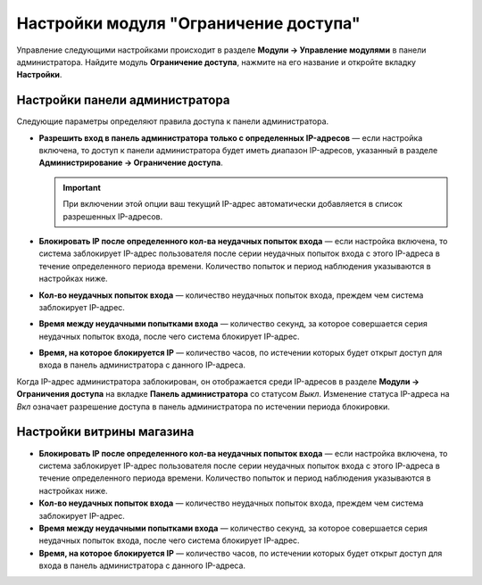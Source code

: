 **************************************
Настройки модуля "Ограничение доступа"
**************************************

Управление следующими настройками происходит в разделе **Модули → Управление модулями** в панели администратора. Найдите модуль **Ограничение доступа**, нажмите на его название и откройте вкладку **Настройки**.

Настройки панели администратора
*******************************

Следующие параметры определяют правила доступа к панели администратора.

* **Разрешить вход в панель администратора только с определенных IP-адресов** — если настройка включена, то доступ к панели администратора будет иметь диапазон IP-адресов, указанный в разделе **Администрирование → Ограничение доступа**.

  .. important::

      При включении этой опции ваш текущий IP-адрес автоматически добавляется в список разрешенных IP-адресов.

* **Блокировать IP после определенного кол-ва неудачных попыток входа** — если настройка включена, то система заблокирует IP-адрес пользователя после серии неудачных попыток входа с этого IP-адреса в течение определенного периода времени. Количество попыток и период наблюдения указываются в настройках ниже.

* **Кол-во неудачных попыток входа** — количество неудачных попыток входа, преждем чем система заблокирует IP-адрес.

* **Время между неудачными попытками входа** — количество секунд, за которое совершается серия неудачных попыток входа, после чего система блокирует IP-адрес.

* **Время, на которое блокируется IP** —  количество часов, по истечении которых будет открыт доступ для входа в панель администратора с данного IP-адреса.

Когда IP-адрес администратора заблокирован, он отображается среди IP-адресов в разделе **Модули → Ограничения доступа** на вкладке **Панель администратора** со статусом *Выкл*. Изменение статуса IP-адреса на *Вкл* означает разрешение доступа в панель администратора по истечении периода блокировки.

Настройки витрины магазина 
**************************

* **Блокировать IP после определенного кол-ва неудачных попыток входа** — если настройка включена, то система заблокирует IP-адрес пользователя после серии неудачных попыток входа с этого IP-адреса в течение определенного периода времени. Количество попыток и период наблюдения указываются в настройках ниже.

* **Кол-во неудачных попыток входа** — количество неудачных попыток входа, преждем чем система заблокирует IP-адрес.

* **Время между неудачными попытками входа** — количество секунд, за которое совершается серия неудачных попыток входа, после чего система блокирует IP-адрес.

* **Время, на которое блокируется IP** —  количество часов, по истечении которых будет открыт доступ для входа в панель администратора с данного IP-адреса.
